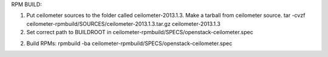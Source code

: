 RPM BUILD:

1) Put ceilometer sources to the folder called ceilometer-2013.1.3. Make a tarball from ceilometer source. 
   tar -cvzf ceilometer-rpmbuild/SOURCES/ceilometer-2013.1.3.tar.gz ceilometer-2013.1.3

2) Set correct path to BUILDROOT in ceilometer-rpmbuild/SPECS/openstack-ceilometer.spec

2) Build RPMs:
   rpmbuild -ba ceilometer-rpmbuild/SPECS/openstack-ceilometer.spec

